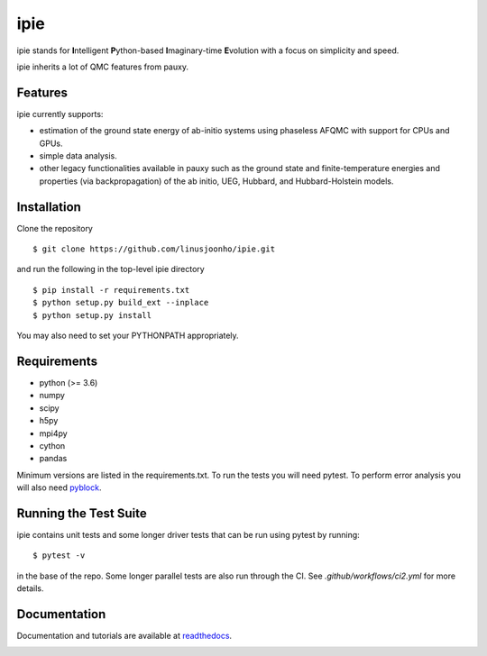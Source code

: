 =====
ipie
=====

ipie stands for **I**\ntelligent **P**\ython-based **I**\maginary-time **E**\volution with a focus on simplicity and speed.

ipie inherits a lot of QMC features from pauxy.

.. image:: https://github.com/linusjoonho/ipie/workflows/CI/badge.svg
    :target: https://github.com/linusjoonho/ipie/workflows/CI/badge.svg

.. image:: http://readthedocs.org/projects/ipie/badge/?version=latest
    :target: http://ipie.readthedocs.io/en/latest/?badge=latest

.. image:: https://img.shields.io/badge/License-Apache%20v2-blue.svg
    :target: http://github.com/linusjoonho/ipie/blob/master/LICENSE

Features
--------
ipie currently supports:

- estimation of the ground state energy of ab-initio systems using phaseless AFQMC with support for CPUs and GPUs.
- simple data analysis.
- other legacy functionalities available in pauxy such as the ground state and finite-temperature energies and properties (via backpropagation) of the ab initio, UEG, Hubbard, and Hubbard-Holstein models.

Installation
------------

Clone the repository

::

    $ git clone https://github.com/linusjoonho/ipie.git

and run the following in the top-level ipie directory

::

    $ pip install -r requirements.txt
    $ python setup.py build_ext --inplace
    $ python setup.py install

You may also need to set your PYTHONPATH appropriately.

Requirements
------------

* python (>= 3.6)
* numpy
* scipy
* h5py
* mpi4py
* cython
* pandas

Minimum versions are listed in the requirements.txt.
To run the tests you will need pytest.
To perform error analysis you will also need `pyblock <https://github.com/jsspencer/pyblock>`_.


Running the Test Suite
----------------------

ipie contains unit tests and some longer driver tests that can be run using pytest by
running:

::

    $ pytest -v

in the base of the repo. Some longer parallel tests are also run through the CI. See
`.github/workflows/ci2.yml` for more details.

.. image:: https://github.com/linusjoonho/ipie/workflows/CI/badge.svg
    :target: https://github.com/linusjoonho/ipie/workflows/CI/badge.svg

Documentation
-------------

Documentation and tutorials are available at
`readthedocs <https://ipie.readthedocs.org>`_.

.. image:: http://readthedocs.org/projects/ipie/badge/?version=latest
    :target: http://ipie.readthedocs.io/en/latest/?badge=latest
